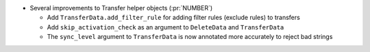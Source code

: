 * Several improvements to Transfer helper objects (:pr:`NUMBER`)

  * Add ``TransferData.add_filter_rule`` for adding filter rules (exclude
    rules) to transfers
  * Add ``skip_activation_check`` as an argument to ``DeleteData`` and
    ``TransferData``
  * The ``sync_level`` argument to ``TransferData`` is now annotated more
    accurately to reject bad strings
